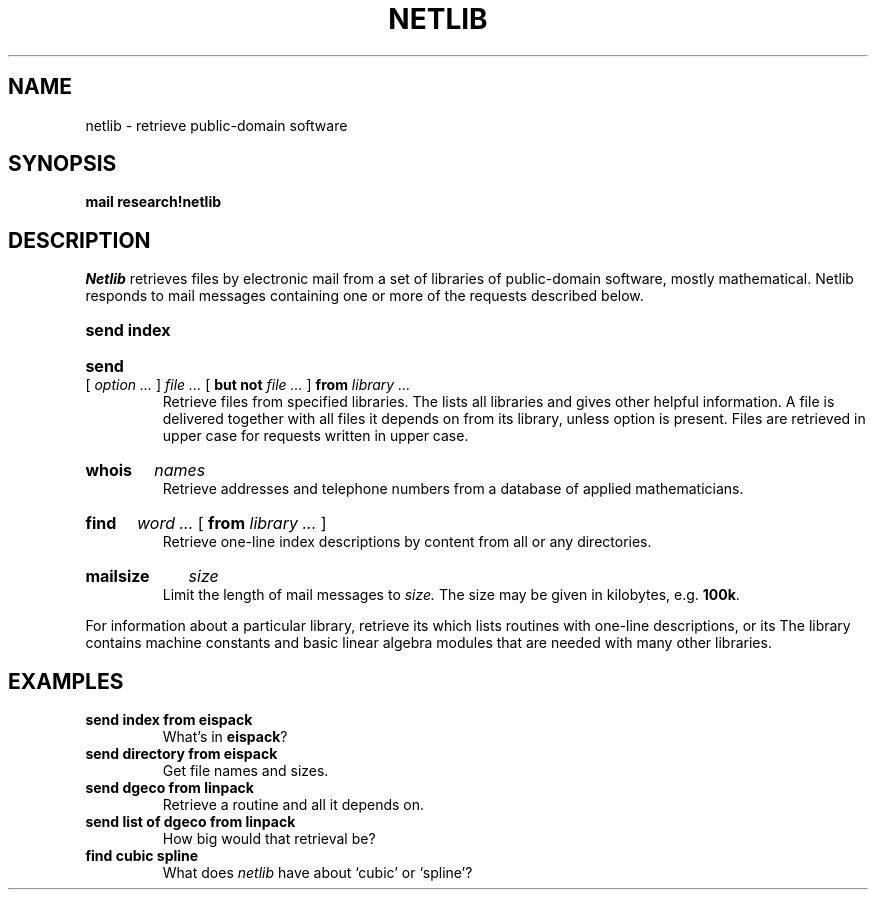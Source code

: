 .TH NETLIB 7
.SH NAME
netlib \- retrieve public-domain software
.SH SYNOPSIS
.B mail research!netlib
.SH DESCRIPTION
.I Netlib
retrieves files by electronic mail from a set of libraries
of public-domain software, mostly mathematical.
Netlib responds to mail messages containing one or more
of the requests described below.
.HP
.B send index
.br
.ns
.HP
.B send
[ 
.I option ...
]
.I file ...
[
.B but not
.I file ...
]
.B from
.I library ...
.br
Retrieve files from specified libraries.
The
.L index
lists all libraries and gives other helpful information.
A file is delivered together with all files
it depends on from its library, unless option
.L only
is present.
Files are retrieved in upper case for requests written
in upper case.
.HP
.B whois
.I names
.br
Retrieve addresses and telephone numbers from a database
of applied mathematicians.
.HP
.B find
.I word ... 
[
.B from
.I library ...
]
.br
Retrieve one-line index descriptions by content from all or
any directories.
.HP
.B mailsize
.I size
.br
Limit the length of mail messages to
.I size.
The size may be given in kilobytes, e.g. 
.BR 100k .
.PP
For information about a particular library, retrieve its
.LR index ,
which lists routines with one-line descriptions,
or its
.LR directory .
The library
.LR core 
contains machine constants and basic linear algebra modules
that are needed with many other libraries.
.SH EXAMPLES
.TP
.B send index from eispack
What's in 
.BR eispack ?
.TP
.B send directory from eispack
Get file names and sizes.
.TP
.B send dgeco from linpack
Retrieve a routine and all it depends on.
.TP
.B "send list of dgeco from linpack
How big would that retrieval be?
.TP
.B find cubic spline
What does
.I netlib
have about `cubic' or `spline'?
